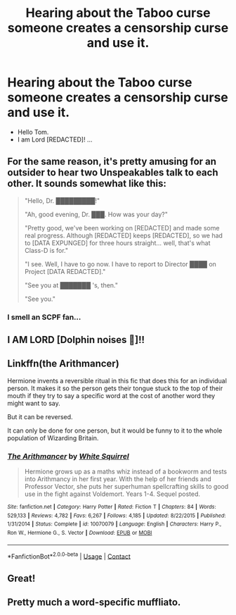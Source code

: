 #+TITLE: Hearing about the Taboo curse someone creates a censorship curse and use it.

* Hearing about the Taboo curse someone creates a censorship curse and use it.
:PROPERTIES:
:Author: Adanor79
:Score: 28
:DateUnix: 1607339721.0
:DateShort: 2020-Dec-07
:FlairText: Prompt
:END:
- Hello Tom.
- I am Lord [REDACTED]! ...


** For the same reason, it's pretty amusing for an outsider to hear two Unspeakables talk to each other. It sounds somewhat like this:

#+begin_quote
  "Hello, Dr. *█████████*!"

  "Ah, good evening, Dr. *███*. How was your day?"

  "Pretty good, we've been working on [REDACTED] and made some real progress. Although [REDACTED] keeps [REDACTED], so we had to [DATA EXPUNGED] for three hours straight... well, that's what Class-D is for."

  "I see. Well, I have to go now. I have to report to Director *████* on Project [DATA REDACTED]."

  "See you at ███████ 's, then."

  "See you."
#+end_quote
:PROPERTIES:
:Author: Yuriy116
:Score: 37
:DateUnix: 1607351381.0
:DateShort: 2020-Dec-07
:END:

*** I smell an SCPF fan...
:PROPERTIES:
:Author: WhosThisGeek
:Score: 5
:DateUnix: 1607359593.0
:DateShort: 2020-Dec-07
:END:


** I AM LORD [Dolphin noises 🐬]!!
:PROPERTIES:
:Author: Wstiglet
:Score: 21
:DateUnix: 1607347216.0
:DateShort: 2020-Dec-07
:END:


** Linkffn(the Arithmancer)

Hermione invents a reversible ritual in this fic that does this for an individual person. It makes it so the person gets their tongue stuck to the top of their mouth if they try to say a specific word at the cost of another word they might want to say.

But it can be reversed.

It can only be done for one person, but it would be funny to it to the whole population of Wizarding Britain.
:PROPERTIES:
:Author: berkeleyjake
:Score: 3
:DateUnix: 1607405489.0
:DateShort: 2020-Dec-08
:END:

*** [[https://www.fanfiction.net/s/10070079/1/][*/The Arithmancer/*]] by [[https://www.fanfiction.net/u/5339762/White-Squirrel][/White Squirrel/]]

#+begin_quote
  Hermione grows up as a maths whiz instead of a bookworm and tests into Arithmancy in her first year. With the help of her friends and Professor Vector, she puts her superhuman spellcrafting skills to good use in the fight against Voldemort. Years 1-4. Sequel posted.
#+end_quote

^{/Site/:} ^{fanfiction.net} ^{*|*} ^{/Category/:} ^{Harry} ^{Potter} ^{*|*} ^{/Rated/:} ^{Fiction} ^{T} ^{*|*} ^{/Chapters/:} ^{84} ^{*|*} ^{/Words/:} ^{529,133} ^{*|*} ^{/Reviews/:} ^{4,782} ^{*|*} ^{/Favs/:} ^{6,267} ^{*|*} ^{/Follows/:} ^{4,185} ^{*|*} ^{/Updated/:} ^{8/22/2015} ^{*|*} ^{/Published/:} ^{1/31/2014} ^{*|*} ^{/Status/:} ^{Complete} ^{*|*} ^{/id/:} ^{10070079} ^{*|*} ^{/Language/:} ^{English} ^{*|*} ^{/Characters/:} ^{Harry} ^{P.,} ^{Ron} ^{W.,} ^{Hermione} ^{G.,} ^{S.} ^{Vector} ^{*|*} ^{/Download/:} ^{[[http://www.ff2ebook.com/old/ffn-bot/index.php?id=10070079&source=ff&filetype=epub][EPUB]]} ^{or} ^{[[http://www.ff2ebook.com/old/ffn-bot/index.php?id=10070079&source=ff&filetype=mobi][MOBI]]}

--------------

*FanfictionBot*^{2.0.0-beta} | [[https://github.com/FanfictionBot/reddit-ffn-bot/wiki/Usage][Usage]] | [[https://www.reddit.com/message/compose?to=tusing][Contact]]
:PROPERTIES:
:Author: FanfictionBot
:Score: 2
:DateUnix: 1607405512.0
:DateShort: 2020-Dec-08
:END:


** Great!
:PROPERTIES:
:Author: ceplma
:Score: 3
:DateUnix: 1607341203.0
:DateShort: 2020-Dec-07
:END:


** Pretty much a word-specific muffliato.
:PROPERTIES:
:Author: will1707
:Score: 0
:DateUnix: 1607363873.0
:DateShort: 2020-Dec-07
:END:
